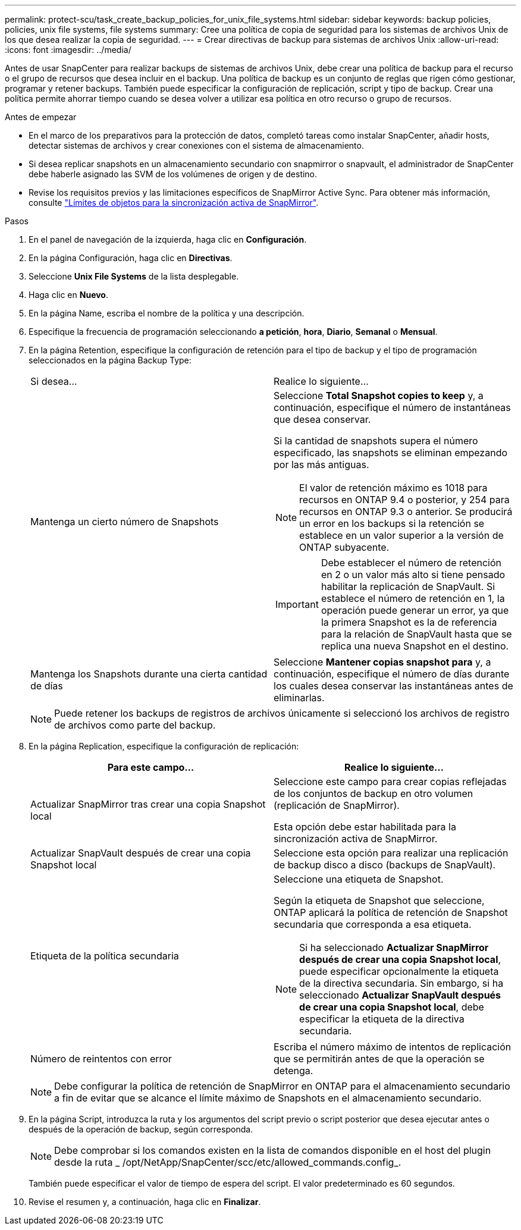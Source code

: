---
permalink: protect-scu/task_create_backup_policies_for_unix_file_systems.html 
sidebar: sidebar 
keywords: backup policies, policies, unix file systems, file systems 
summary: Cree una política de copia de seguridad para los sistemas de archivos Unix de los que desea realizar la copia de seguridad. 
---
= Crear directivas de backup para sistemas de archivos Unix
:allow-uri-read: 
:icons: font
:imagesdir: ../media/


[role="lead"]
Antes de usar SnapCenter para realizar backups de sistemas de archivos Unix, debe crear una política de backup para el recurso o el grupo de recursos que desea incluir en el backup. Una política de backup es un conjunto de reglas que rigen cómo gestionar, programar y retener backups. También puede especificar la configuración de replicación, script y tipo de backup. Crear una política permite ahorrar tiempo cuando se desea volver a utilizar esa política en otro recurso o grupo de recursos.

.Antes de empezar
* En el marco de los preparativos para la protección de datos, completó tareas como instalar SnapCenter, añadir hosts, detectar sistemas de archivos y crear conexiones con el sistema de almacenamiento.
* Si desea replicar snapshots en un almacenamiento secundario con snapmirror o snapvault, el administrador de SnapCenter debe haberle asignado las SVM de los volúmenes de origen y de destino.
* Revise los requisitos previos y las limitaciones específicos de SnapMirror Active Sync. Para obtener más información, consulte https://docs.netapp.com/us-en/ontap/smbc/considerations-limits.html#volumes["Límites de objetos para la sincronización activa de SnapMirror"].


.Pasos
. En el panel de navegación de la izquierda, haga clic en *Configuración*.
. En la página Configuración, haga clic en *Directivas*.
. Seleccione *Unix File Systems* de la lista desplegable.
. Haga clic en *Nuevo*.
. En la página Name, escriba el nombre de la política y una descripción.
. Especifique la frecuencia de programación seleccionando *a petición*, *hora*, *Diario*, *Semanal* o *Mensual*.
. En la página Retention, especifique la configuración de retención para el tipo de backup y el tipo de programación seleccionados en la página Backup Type:
+
|===


| Si desea... | Realice lo siguiente... 


 a| 
Mantenga un cierto número de Snapshots
 a| 
Seleccione *Total Snapshot copies to keep* y, a continuación, especifique el número de instantáneas que desea conservar.

Si la cantidad de snapshots supera el número especificado, las snapshots se eliminan empezando por las más antiguas.


NOTE: El valor de retención máximo es 1018 para recursos en ONTAP 9.4 o posterior, y 254 para recursos en ONTAP 9.3 o anterior. Se producirá un error en los backups si la retención se establece en un valor superior a la versión de ONTAP subyacente.


IMPORTANT: Debe establecer el número de retención en 2 o un valor más alto si tiene pensado habilitar la replicación de SnapVault. Si establece el número de retención en 1, la operación puede generar un error, ya que la primera Snapshot es la de referencia para la relación de SnapVault hasta que se replica una nueva Snapshot en el destino.



 a| 
Mantenga los Snapshots durante una cierta cantidad de días
 a| 
Seleccione *Mantener copias snapshot para* y, a continuación, especifique el número de días durante los cuales desea conservar las instantáneas antes de eliminarlas.

|===
+

NOTE: Puede retener los backups de registros de archivos únicamente si seleccionó los archivos de registro de archivos como parte del backup.

. En la página Replication, especifique la configuración de replicación:
+
|===
| Para este campo... | Realice lo siguiente... 


 a| 
Actualizar SnapMirror tras crear una copia Snapshot local
 a| 
Seleccione este campo para crear copias reflejadas de los conjuntos de backup en otro volumen (replicación de SnapMirror).

Esta opción debe estar habilitada para la sincronización activa de SnapMirror.



 a| 
Actualizar SnapVault después de crear una copia Snapshot local
 a| 
Seleccione esta opción para realizar una replicación de backup disco a disco (backups de SnapVault).



 a| 
Etiqueta de la política secundaria
 a| 
Seleccione una etiqueta de Snapshot.

Según la etiqueta de Snapshot que seleccione, ONTAP aplicará la política de retención de Snapshot secundaria que corresponda a esa etiqueta.


NOTE: Si ha seleccionado *Actualizar SnapMirror después de crear una copia Snapshot local*, puede especificar opcionalmente la etiqueta de la directiva secundaria. Sin embargo, si ha seleccionado *Actualizar SnapVault después de crear una copia Snapshot local*, debe especificar la etiqueta de la directiva secundaria.



 a| 
Número de reintentos con error
 a| 
Escriba el número máximo de intentos de replicación que se permitirán antes de que la operación se detenga.

|===
+

NOTE: Debe configurar la política de retención de SnapMirror en ONTAP para el almacenamiento secundario a fin de evitar que se alcance el límite máximo de Snapshots en el almacenamiento secundario.

. En la página Script, introduzca la ruta y los argumentos del script previo o script posterior que desea ejecutar antes o después de la operación de backup, según corresponda.
+

NOTE: Debe comprobar si los comandos existen en la lista de comandos disponible en el host del plugin desde la ruta _ /opt/NetApp/SnapCenter/scc/etc/allowed_commands.config_.

+
También puede especificar el valor de tiempo de espera del script. El valor predeterminado es 60 segundos.

. Revise el resumen y, a continuación, haga clic en *Finalizar*.

